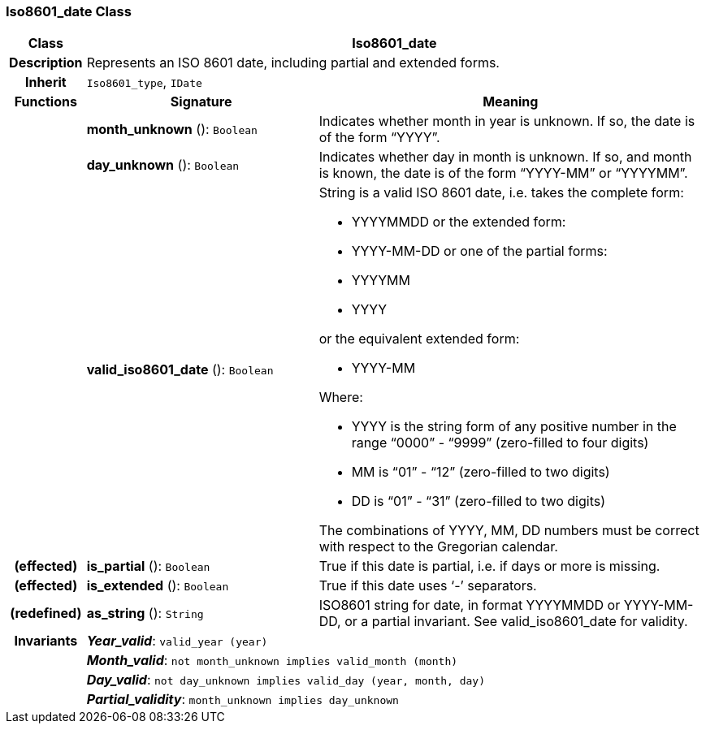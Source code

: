 === Iso8601_date Class

[cols="^1,3,5"]
|===
h|*Class*
2+^h|*Iso8601_date*

h|*Description*
2+a|Represents an ISO 8601 date, including partial and extended forms.

h|*Inherit*
2+|`Iso8601_type`, `IDate`

h|*Functions*
^h|*Signature*
^h|*Meaning*

h|
|*month_unknown* (): `Boolean`
a|Indicates whether month in year is unknown. If so, the date is of the form “YYYY”.

h|
|*day_unknown* (): `Boolean`
a|Indicates whether day in month is unknown. If so, and month is known, the date is of the form “YYYY-MM” or “YYYYMM”.

h|
|*valid_iso8601_date* (): `Boolean`
a|String is a valid ISO 8601 date, i.e. takes the complete form:

* YYYYMMDD or the extended form:
* YYYY-MM-DD or one of the partial forms:
* YYYYMM
* YYYY

or the equivalent extended form:

* YYYY-MM

Where:

* YYYY is the string form of any positive number in the range “0000” - “9999” (zero-filled to four digits)
* MM is “01” - “12” (zero-filled to two digits)
* DD is “01” - “31” (zero-filled to two digits)

The combinations of YYYY, MM, DD numbers must be correct with respect to the Gregorian calendar.

h|(effected)
|*is_partial* (): `Boolean`
a|True if this date is partial, i.e. if days or more is missing.

h|(effected)
|*is_extended* (): `Boolean`
a|True if this date uses ‘-’ separators.

h|(redefined)
|*as_string* (): `String`
a|ISO8601 string for date, in format YYYYMMDD or YYYY-MM-DD, or a partial invariant. See valid_iso8601_date for validity.

h|*Invariants*
2+a|*_Year_valid_*: `valid_year (year)`

h|
2+a|*_Month_valid_*: `not month_unknown implies valid_month (month)`

h|
2+a|*_Day_valid_*: `not day_unknown implies valid_day (year, month, day)`

h|
2+a|*_Partial_validity_*: `month_unknown implies day_unknown`
|===
